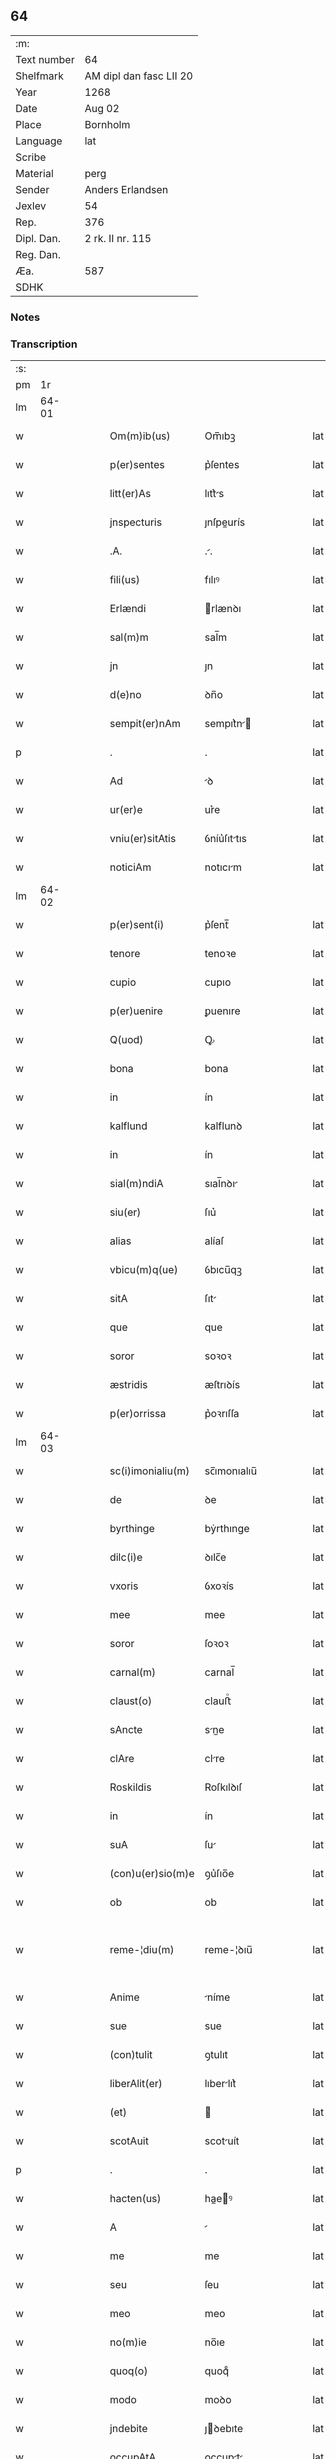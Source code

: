** 64
| :m:         |                         |
| Text number | 64                      |
| Shelfmark   | AM dipl dan fasc LII 20 |
| Year        | 1268                    |
| Date        | Aug 02                  |
| Place       | Bornholm                |
| Language    | lat                     |
| Scribe      |                         |
| Material    | perg                    |
| Sender      | Anders Erlandsen        |
| Jexlev      | 54                      |
| Rep.        | 376                     |
| Dipl. Dan.  | 2 rk. II nr. 115        |
| Reg. Dan.   |                         |
| Æa.         | 587                     |
| SDHK        |                         |

*** Notes


*** Transcription
| :s: |       |   |   |   |   |                   |             |   |   |   |   |     |   |   |   |             |
| pm  |    1r |   |   |   |   |                   |             |   |   |   |   |     |   |   |   |             |
| lm  | 64-01 |   |   |   |   |                   |             |   |   |   |   |     |   |   |   |             |
| w   |       |   |   |   |   | Om(m)ib(us)       | Om̅ıbꝫ       |   |   |   |   | lat |   |   |   |       64-01 |
| w   |       |   |   |   |   | p(er)sentes       | p͛ſentes     |   |   |   |   | lat |   |   |   |       64-01 |
| w   |       |   |   |   |   | litt(er)As        | lıtt͛s      |   |   |   |   | lat |   |   |   |       64-01 |
| w   |       |   |   |   |   | jnspecturis       | ȷnſpeurís  |   |   |   |   | lat |   |   |   |       64-01 |
| w   |       |   |   |   |   | .A.               | ..         |   |   |   |   | lat |   |   |   |       64-01 |
| w   |       |   |   |   |   | fili(us)          | fılıꝰ       |   |   |   |   | lat |   |   |   |       64-01 |
| w   |       |   |   |   |   | Erlændi           | rlænꝺı     |   |   |   |   | lat |   |   |   |       64-01 |
| w   |       |   |   |   |   | sal(m)m           | sal̅m        |   |   |   |   | lat |   |   |   |       64-01 |
| w   |       |   |   |   |   | jn                | ȷn          |   |   |   |   | lat |   |   |   |       64-01 |
| w   |       |   |   |   |   | d(e)no            | ꝺn̅o         |   |   |   |   | lat |   |   |   |       64-01 |
| w   |       |   |   |   |   | sempit(er)nAm     | sempıt͛n   |   |   |   |   | lat |   |   |   |       64-01 |
| p   |       |   |   |   |   | .                 | .           |   |   |   |   | lat |   |   |   |       64-01 |
| w   |       |   |   |   |   | Ad                | ꝺ          |   |   |   |   | lat |   |   |   |       64-01 |
| w   |       |   |   |   |   | ur(er)e           | ur͛e         |   |   |   |   | lat |   |   |   |       64-01 |
| w   |       |   |   |   |   | vniu(er)sitAtis   | ỽníu͛ſıttıs |   |   |   |   | lat |   |   |   |       64-01 |
| w   |       |   |   |   |   | noticiAm          | notıcım    |   |   |   |   | lat |   |   |   |       64-01 |
| lm  | 64-02 |   |   |   |   |                   |             |   |   |   |   |     |   |   |   |             |
| w   |       |   |   |   |   | p(er)sent(i)      | p͛ſent̅       |   |   |   |   | lat |   |   |   |       64-02 |
| w   |       |   |   |   |   | tenore            | tenoꝛe      |   |   |   |   | lat |   |   |   |       64-02 |
| w   |       |   |   |   |   | cupio             | cupıo       |   |   |   |   | lat |   |   |   |       64-02 |
| w   |       |   |   |   |   | p(er)uenire       | ꝑuenıre     |   |   |   |   | lat |   |   |   |       64-02 |
| w   |       |   |   |   |   | Q(uod)            | Ꝙ           |   |   |   |   | lat |   |   |   |       64-02 |
| w   |       |   |   |   |   | bona              | bona        |   |   |   |   | lat |   |   |   |       64-02 |
| w   |       |   |   |   |   | in                | ín          |   |   |   |   | lat |   |   |   |       64-02 |
| w   |       |   |   |   |   | kalflund          | kalflunꝺ    |   |   |   |   | lat |   |   |   |       64-02 |
| w   |       |   |   |   |   | in                | ín          |   |   |   |   | lat |   |   |   |       64-02 |
| w   |       |   |   |   |   | sial(m)ndiA       | sıal̅nꝺı    |   |   |   |   | lat |   |   |   |       64-02 |
| w   |       |   |   |   |   | siu(er)           | ſıu͛         |   |   |   |   | lat |   |   |   |       64-02 |
| w   |       |   |   |   |   | alias             | alíaſ       |   |   |   |   | lat |   |   |   |       64-02 |
| w   |       |   |   |   |   | vbicu(m)q(ue)     | ỽbıcu̅qꝫ     |   |   |   |   | lat |   |   |   |       64-02 |
| w   |       |   |   |   |   | sitA              | ſıt        |   |   |   |   | lat |   |   |   |       64-02 |
| w   |       |   |   |   |   | que               | que         |   |   |   |   | lat |   |   |   |       64-02 |
| w   |       |   |   |   |   | soror             | soꝛoꝛ       |   |   |   |   | lat |   |   |   |       64-02 |
| w   |       |   |   |   |   | æstridis          | æſtrıꝺís    |   |   |   |   | lat |   |   |   |       64-02 |
| w   |       |   |   |   |   | p(er)orrissa      | p͛oꝛrıſſa    |   |   |   |   | lat |   |   |   |       64-02 |
| lm  | 64-03 |   |   |   |   |                   |             |   |   |   |   |     |   |   |   |             |
| w   |       |   |   |   |   | sc(i)imonialiu(m) | sc̅ımonıalıu̅ |   |   |   |   | lat |   |   |   |       64-03 |
| w   |       |   |   |   |   | de                | ꝺe          |   |   |   |   | lat |   |   |   |       64-03 |
| w   |       |   |   |   |   | byrthinge         | bẏrthınge   |   |   |   |   | lat |   |   |   |       64-03 |
| w   |       |   |   |   |   | dilc(i)e          | ꝺılc̅e       |   |   |   |   | lat |   |   |   |       64-03 |
| w   |       |   |   |   |   | vxoris            | ỽxoꝛís      |   |   |   |   | lat |   |   |   |       64-03 |
| w   |       |   |   |   |   | mee               | mee         |   |   |   |   | lat |   |   |   |       64-03 |
| w   |       |   |   |   |   | soror             | ſoꝛoꝛ       |   |   |   |   | lat |   |   |   |       64-03 |
| w   |       |   |   |   |   | carnal(m)         | carnal̅      |   |   |   |   | lat |   |   |   |       64-03 |
| w   |       |   |   |   |   | claust(o)         | clauﬅͦ       |   |   |   |   | lat |   |   |   |       64-03 |
| w   |       |   |   |   |   | sAncte            | sne       |   |   |   |   | lat |   |   |   |       64-03 |
| w   |       |   |   |   |   | clAre             | clre       |   |   |   |   | lat |   |   |   |       64-03 |
| w   |       |   |   |   |   | Roskildis         | Roſkılꝺıſ   |   |   |   |   | lat |   |   |   |       64-03 |
| w   |       |   |   |   |   | in                | ín          |   |   |   |   | lat |   |   |   |       64-03 |
| w   |       |   |   |   |   | suA               | ſu         |   |   |   |   | lat |   |   |   |       64-03 |
| w   |       |   |   |   |   | (con)u(er)sio(m)e | ꝯu͛ſıo̅e      |   |   |   |   | lat |   |   |   |       64-03 |
| w   |       |   |   |   |   | ob                | ob          |   |   |   |   | lat |   |   |   |       64-03 |
| w   |       |   |   |   |   | reme-¦diu(m)      | reme-¦ꝺıu̅   |   |   |   |   | lat |   |   |   | 64-03—64-04 |
| w   |       |   |   |   |   | Anime             | níme       |   |   |   |   | lat |   |   |   |       64-04 |
| w   |       |   |   |   |   | sue               | sue         |   |   |   |   | lat |   |   |   |       64-04 |
| w   |       |   |   |   |   | (con)tulit        | ꝯtulıt      |   |   |   |   | lat |   |   |   |       64-04 |
| w   |       |   |   |   |   | liberAlit(er)     | lıberlıt͛   |   |   |   |   | lat |   |   |   |       64-04 |
| w   |       |   |   |   |   | (et)              |            |   |   |   |   | lat |   |   |   |       64-04 |
| w   |       |   |   |   |   | scotAuit          | scotuít    |   |   |   |   | lat |   |   |   |       64-04 |
| p   |       |   |   |   |   | .                 | .           |   |   |   |   | lat |   |   |   |       64-04 |
| w   |       |   |   |   |   | hacten(us)        | haeꝰ      |   |   |   |   | lat |   |   |   |       64-04 |
| w   |       |   |   |   |   | A                 |            |   |   |   |   | lat |   |   |   |       64-04 |
| w   |       |   |   |   |   | me                | me          |   |   |   |   | lat |   |   |   |       64-04 |
| w   |       |   |   |   |   | seu               | ſeu         |   |   |   |   | lat |   |   |   |       64-04 |
| w   |       |   |   |   |   | meo               | meo         |   |   |   |   | lat |   |   |   |       64-04 |
| w   |       |   |   |   |   | no(m)ie           | no̅ıe        |   |   |   |   | lat |   |   |   |       64-04 |
| w   |       |   |   |   |   | quoq(o)           | quoqͦ        |   |   |   |   | lat |   |   |   |       64-04 |
| w   |       |   |   |   |   | modo              | moꝺo        |   |   |   |   | lat |   |   |   |       64-04 |
| w   |       |   |   |   |   | jndebite          | ȷꝺebıte    |   |   |   |   | lat |   |   |   |       64-04 |
| w   |       |   |   |   |   | occupAtA          | occupt    |   |   |   |   | lat |   |   |   |       64-04 |
| lm  | 64-05 |   |   |   |   |                   |             |   |   |   |   |     |   |   |   |             |
| w   |       |   |   |   |   | ex                | ex          |   |   |   |   | lat |   |   |   |       64-05 |
| w   |       |   |   |   |   | nc(i)             | nc̅          |   |   |   |   | lat |   |   |   |       64-05 |
| w   |       |   |   |   |   | (et)              |            |   |   |   |   | lat |   |   |   |       64-05 |
| w   |       |   |   |   |   | in                | ín          |   |   |   |   | lat |   |   |   |       64-05 |
| w   |       |   |   |   |   | om(m)e            | om̅e         |   |   |   |   | lat |   |   |   |       64-05 |
| w   |       |   |   |   |   | temp(us)          | tempꝰ       |   |   |   |   | lat |   |   |   |       64-05 |
| w   |       |   |   |   |   | sequens           | ſequens     |   |   |   |   | lat |   |   |   |       64-05 |
| w   |       |   |   |   |   | deu(m)            | ꝺeu̅         |   |   |   |   | lat |   |   |   |       64-05 |
| w   |       |   |   |   |   | judicem           | ȷuꝺıce     |   |   |   |   | lat |   |   |   |       64-05 |
| w   |       |   |   |   |   | dist(i)ctu(m)     | ꝺıﬅu̅      |   |   |   |   | lat |   |   |   |       64-05 |
| w   |       |   |   |   |   | Ante              | nte        |   |   |   |   | lat |   |   |   |       64-05 |
| w   |       |   |   |   |   | oculos            | oculos      |   |   |   |   | lat |   |   |   |       64-05 |
| w   |       |   |   |   |   | habendo           | habenꝺo     |   |   |   |   | lat |   |   |   |       64-05 |
| w   |       |   |   |   |   | libere            | lıbere      |   |   |   |   | lat |   |   |   |       64-05 |
| w   |       |   |   |   |   | resigno           | reſıgno     |   |   |   |   | lat |   |   |   |       64-05 |
| w   |       |   |   |   |   | cu(m)             | cu̅          |   |   |   |   | lat |   |   |   |       64-05 |
| w   |       |   |   |   |   | om(n)ib(us)       | om̅ıbꝫ       |   |   |   |   | lat |   |   |   |       64-05 |
| lm  | 64-06 |   |   |   |   |                   |             |   |   |   |   |     |   |   |   |             |
| w   |       |   |   |   |   | Attinenciis       | ttínencíís |   |   |   |   | lat |   |   |   |       64-06 |
| w   |       |   |   |   |   | suis              | ſuıſ        |   |   |   |   | lat |   |   |   |       64-06 |
| w   |       |   |   |   |   | (et)              |            |   |   |   |   | lat |   |   |   |       64-06 |
| w   |       |   |   |   |   | relinquo          | relınquo    |   |   |   |   | lat |   |   |   |       64-06 |
| w   |       |   |   |   |   | cast(o)           | caﬅͦ         |   |   |   |   | lat |   |   |   |       64-06 |
| w   |       |   |   |   |   | memorAto          | memoꝛto    |   |   |   |   | lat |   |   |   |       64-06 |
| w   |       |   |   |   |   | nec               | nec         |   |   |   |   | lat |   |   |   |       64-06 |
| w   |       |   |   |   |   | volo              | ỽolo        |   |   |   |   | lat |   |   |   |       64-06 |
| w   |       |   |   |   |   | Aliq(ua)          | lıq       |   |   |   |   | lat |   |   |   |       64-06 |
| w   |       |   |   |   |   | rAcione           | rcıone     |   |   |   |   | lat |   |   |   |       64-06 |
| w   |       |   |   |   |   | q(uod)            | ꝙ           |   |   |   |   | lat |   |   |   |       64-06 |
| w   |       |   |   |   |   | de                | ꝺe          |   |   |   |   | lat |   |   |   |       64-06 |
| w   |       |   |   |   |   | cet(er)o          | cet͛o        |   |   |   |   | lat |   |   |   |       64-06 |
| w   |       |   |   |   |   | jAm               | ȷ         |   |   |   |   | lat |   |   |   |       64-06 |
| w   |       |   |   |   |   | dc(i)a            | ꝺc̅a         |   |   |   |   | lat |   |   |   |       64-06 |
| w   |       |   |   |   |   | bonA              | bon        |   |   |   |   | lat |   |   |   |       64-06 |
| w   |       |   |   |   |   | Ab                | b          |   |   |   |   | lat |   |   |   |       64-06 |
| w   |       |   |   |   |   | aliquo            | alıquo      |   |   |   |   | lat |   |   |   |       64-06 |
| w   |       |   |   |   |   | in                | í          |   |   |   |   | lat |   |   |   |       64-06 |
| lm  | 64-07 |   |   |   |   |                   |             |   |   |   |   |     |   |   |   |             |
| w   |       |   |   |   |   | toto              | toto        |   |   |   |   | lat |   |   |   |       64-07 |
| w   |       |   |   |   |   | u(e)l             | ul̅          |   |   |   |   | lat |   |   |   |       64-07 |
| w   |       |   |   |   |   | in                | í          |   |   |   |   | lat |   |   |   |       64-07 |
| w   |       |   |   |   |   | p(er)te           | ꝑte         |   |   |   |   | lat |   |   |   |       64-07 |
| w   |       |   |   |   |   | meo               | meo         |   |   |   |   | lat |   |   |   |       64-07 |
| w   |       |   |   |   |   | no(m)ie           | no̅ıe        |   |   |   |   | lat |   |   |   |       64-07 |
| w   |       |   |   |   |   | occupent(ur)      | occupent᷑    |   |   |   |   | lat |   |   |   |       64-07 |
| w   |       |   |   |   |   | P(er)t(er)eA      | P͛t͛e        |   |   |   |   | lat |   |   |   |       64-07 |
| w   |       |   |   |   |   | caritAte(st)      | carıtte̅    |   |   |   |   | lat |   |   |   |       64-07 |
| w   |       |   |   |   |   | vr(er)am          | ỽr͛am        |   |   |   |   | lat |   |   |   |       64-07 |
| w   |       |   |   |   |   | scire             | ſcıre       |   |   |   |   | lat |   |   |   |       64-07 |
| w   |       |   |   |   |   | volo              | ỽolo        |   |   |   |   | lat |   |   |   |       64-07 |
| w   |       |   |   |   |   | q(uod)            | ꝙ           |   |   |   |   | lat |   |   |   |       64-07 |
| w   |       |   |   |   |   | p(ro)uent(us)     | ꝓuentꝰ      |   |   |   |   | lat |   |   |   |       64-07 |
| w   |       |   |   |   |   | bonor(um)         | bonoꝝ       |   |   |   |   | lat |   |   |   |       64-07 |
| w   |       |   |   |   |   | eor(um)dem        | eoꝝꝺe      |   |   |   |   | lat |   |   |   |       64-07 |
| w   |       |   |   |   |   | no(m)             | no̅          |   |   |   |   | lat |   |   |   |       64-07 |
| lm  | 64-08 |   |   |   |   |                   |             |   |   |   |   |     |   |   |   |             |
| w   |       |   |   |   |   | recepj            | recepȷ      |   |   |   |   | lat |   |   |   |       64-08 |
| w   |       |   |   |   |   | nisi              | nıſı        |   |   |   |   | lat |   |   |   |       64-08 |
| w   |       |   |   |   |   | vno               | ỽno         |   |   |   |   | lat |   |   |   |       64-08 |
| w   |       |   |   |   |   | Anno              | nno        |   |   |   |   | lat |   |   |   |       64-08 |
| w   |       |   |   |   |   | tm(m)             | t̅          |   |   |   |   | lat |   |   |   |       64-08 |
| p   |       |   |   |   |   | /                 | /           |   |   |   |   | lat |   |   |   |       64-08 |
| w   |       |   |   |   |   | de                | ꝺe          |   |   |   |   | lat |   |   |   |       64-08 |
| w   |       |   |   |   |   | quib(us)          | quıbꝫ       |   |   |   |   | lat |   |   |   |       64-08 |
| w   |       |   |   |   |   | p(er)fAti         | p͛ftı       |   |   |   |   | lat |   |   |   |       64-08 |
| w   |       |   |   |   |   | claust(i)         | clauﬅ      |   |   |   |   | lat |   |   |   |       64-08 |
| w   |       |   |   |   |   | sororib(us)       | soꝛoꝛıbꝫ    |   |   |   |   | lat |   |   |   |       64-08 |
| w   |       |   |   |   |   | satisfAciA(m)     | ſatıſfcı̅  |   |   |   |   | lat |   |   |   |       64-08 |
| w   |       |   |   |   |   | (con)gruo         | ꝯgruo       |   |   |   |   | lat |   |   |   |       64-08 |
| w   |       |   |   |   |   | tempore           | tempoꝛe     |   |   |   |   | lat |   |   |   |       64-08 |
| w   |       |   |   |   |   | diuinA            | ꝺíuín      |   |   |   |   | lat |   |   |   |       64-08 |
| w   |       |   |   |   |   | gr(er)a           | gr͛a         |   |   |   |   | lat |   |   |   |       64-08 |
| w   |       |   |   |   |   | suff(ra)gAnte     | ſuffgnte  |   |   |   |   | lat |   |   |   |       64-08 |
| lm  | 64-09 |   |   |   |   |                   |             |   |   |   |   |     |   |   |   |             |
| w   |       |   |   |   |   | Jn                | J          |   |   |   |   | lat |   |   |   |       64-09 |
| w   |       |   |   |   |   | h(us)             | hꝰ          |   |   |   |   | lat |   |   |   |       64-09 |
| w   |       |   |   |   |   | jgit(ur)          | ȷgıt᷑        |   |   |   |   | lat |   |   |   |       64-09 |
| w   |       |   |   |   |   | rei               | reí         |   |   |   |   | lat |   |   |   |       64-09 |
| w   |       |   |   |   |   | euidens           | euıꝺens     |   |   |   |   | lat |   |   |   |       64-09 |
| w   |       |   |   |   |   | testimo(m)im      | teﬅímo̅ı    |   |   |   |   | lat |   |   |   |       64-09 |
| w   |       |   |   |   |   | feci              | fecı        |   |   |   |   | lat |   |   |   |       64-09 |
| w   |       |   |   |   |   | p(er)sente(st)    | p͛ſente̅      |   |   |   |   | lat |   |   |   |       64-09 |
| w   |       |   |   |   |   | paginA(m)         | pagın̅      |   |   |   |   | lat |   |   |   |       64-09 |
| w   |       |   |   |   |   | meo               | meo         |   |   |   |   | lat |   |   |   |       64-09 |
| w   |       |   |   |   |   | sigillo           | sıgıllo     |   |   |   |   | lat |   |   |   |       64-09 |
| w   |       |   |   |   |   | p(ro)p(i)o        | o         |   |   |   |   | lat |   |   |   |       64-09 |
| w   |       |   |   |   |   | (con)signAri      | ꝯſıgnrı    |   |   |   |   | lat |   |   |   |       64-09 |
| p   |       |   |   |   |   | .                 | .           |   |   |   |   | lat |   |   |   |       64-09 |
| w   |       |   |   |   |   | Dat(um)           | Dat̅         |   |   |   |   | lat |   |   |   |       64-09 |
| w   |       |   |   |   |   | borAndaholm       | boꝛnꝺahol |   |   |   |   | lat |   |   |   |       64-09 |
| w   |       |   |   |   |   | Anno              | nno        |   |   |   |   | lat |   |   |   |       64-09 |
| w   |       |   |   |   |   | d(omi)ni          | ꝺn̅ı         |   |   |   |   | lat |   |   |   |       64-09 |
| lm  | 64-10 |   |   |   |   |                   |             |   |   |   |   |     |   |   |   |             |
| n   |       |   |   |   |   | m(o).             | ͦ.          |   |   |   |   | lat |   |   |   |       64-10 |
| n   |       |   |   |   |   | cc(o).            | ᴄᴄͦ.         |   |   |   |   | lat |   |   |   |       64-10 |
| w   |       |   |   |   |   | Lx(o).            | Lxͦ.         |   |   |   |   | lat |   |   |   |       64-10 |
| w   |       |   |   |   |   | octAuo.           | ouo.      |   |   |   |   | lat |   |   |   |       64-10 |
| w   |       |   |   |   |   | QuArto            | Qurto      |   |   |   |   | lat |   |   |   |       64-10 |
| w   |       |   |   |   |   | nonAs             | ons       |   |   |   |   | lat |   |   |   |       64-10 |
| p   |       |   |   |   |   | /                 | /           |   |   |   |   | lat |   |   |   |       64-10 |
| w   |       |   |   |   |   | Augusti           | uguﬅí      |   |   |   |   | lat |   |   |   |       64-10 |
| :e: |       |   |   |   |   |                   |             |   |   |   |   |     |   |   |   |             |
